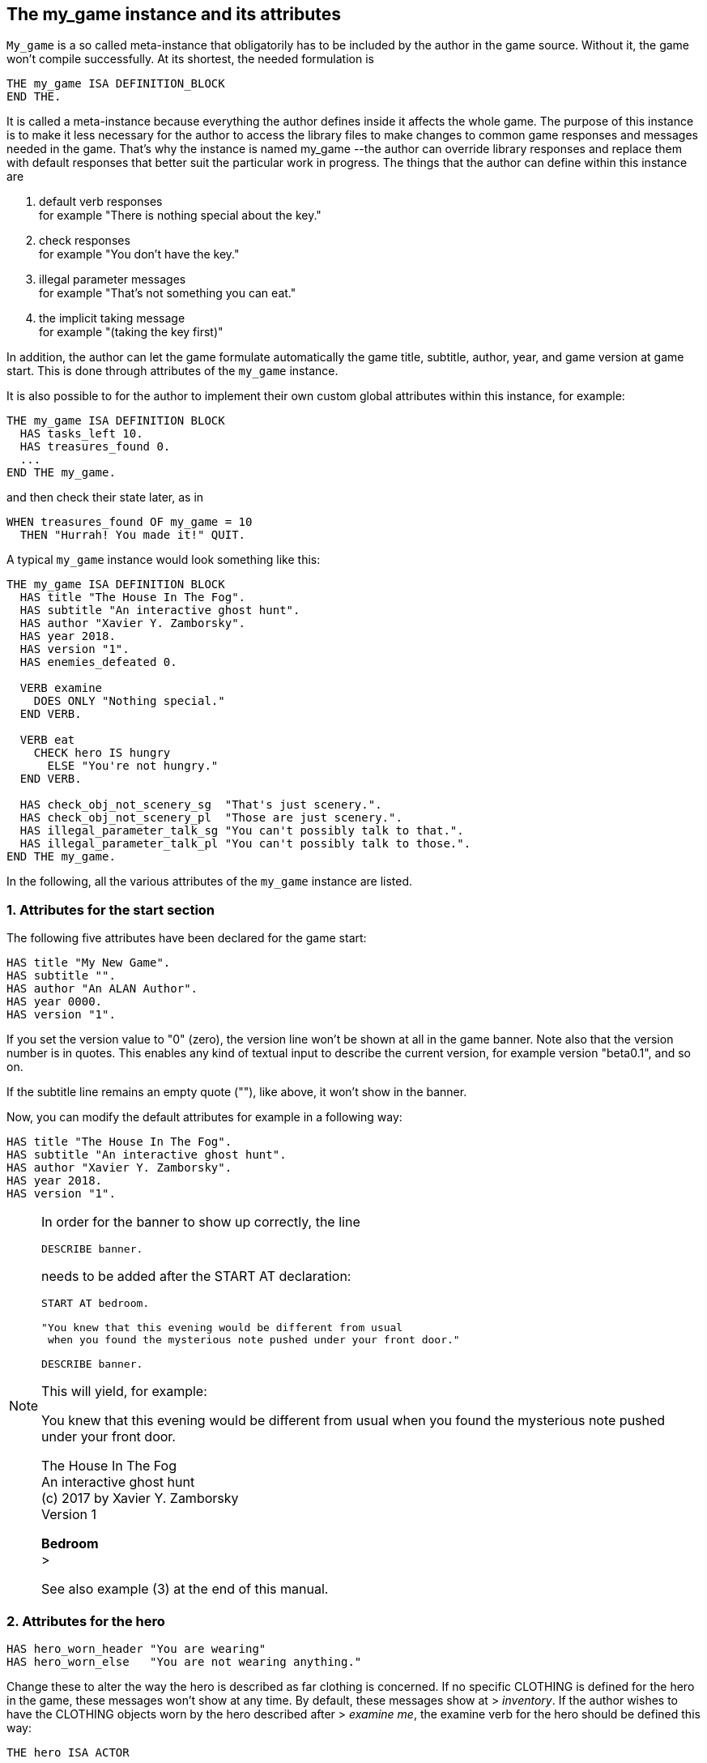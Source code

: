 ////
********************************************************************************
*                                                                              *
*                     ALAN Standard Library User's Manual                      *
*                                                                              *
*                                 Chapter 10                                   *
*                                                                              *
********************************************************************************
////



[[ch10]]
== The my_game instance and its attributes

`My_game` is a so called meta-instance that obligatorily has to be included by the author in the game source.
Without it, the game won't compile successfully.
At its shortest, the needed formulation is

[source,alan]
--------------------------------------------------------------------------------
THE my_game ISA DEFINITION_BLOCK
END THE.
--------------------------------------------------------------------------------

It is called a meta-instance because everything the author defines inside it affects the whole game.
The purpose of this instance is to make it less necessary for the author to access the library files to make changes to common game responses and messages needed in the game.
That's why the instance is named my_game --the author can override library responses and replace them with default responses that better suit the particular work in progress.
The things that the author can define within this instance are

a. default verb responses +
for example "There is nothing special about the key."

b. check responses +
for example "You don't have the key."

c. illegal parameter messages +
for example "That's not something you can eat."

d. the implicit taking message +
for example "(taking the key first)"

In addition, the author can let the game formulate automatically the game title, subtitle, author, year, and game version at game start.
This is done through attributes of the `my_game` instance.

It is also possible to for the author to implement their own custom global attributes within this instance, for example:

[source,alan]
--------------------------------------------------------------------------------
THE my_game ISA DEFINITION BLOCK
  HAS tasks_left 10.
  HAS treasures_found 0.
  ...
END THE my_game.
--------------------------------------------------------------------------------

and then check their state later, as in

[source,alan]
--------------------------------------------------------------------------------
WHEN treasures_found OF my_game = 10
  THEN "Hurrah! You made it!" QUIT.
--------------------------------------------------------------------------------

A typical `my_game` instance would look something like this:

[source,alan]
--------------------------------------------------------------------------------
THE my_game ISA DEFINITION BLOCK
  HAS title "The House In The Fog".
  HAS subtitle "An interactive ghost hunt".
  HAS author "Xavier Y. Zamborsky".
  HAS year 2018.
  HAS version "1".
  HAS enemies_defeated 0.

  VERB examine
    DOES ONLY "Nothing special."
  END VERB.

  VERB eat
    CHECK hero IS hungry
      ELSE "You're not hungry."
  END VERB.

  HAS check_obj_not_scenery_sg  "That's just scenery.".
  HAS check_obj_not_scenery_pl  "Those are just scenery.".
  HAS illegal_parameter_talk_sg "You can't possibly talk to that.".
  HAS illegal_parameter_talk_pl "You can't possibly talk to those.".
END THE my_game.
--------------------------------------------------------------------------------


In the following, all the various attributes of the `my_game` instance are listed.



// @FIXME: This heading should retain it's number even when all other section
//         numbers are removed!
=== 1. Attributes for the start section

The following five attributes have been declared for the game start:

// @TODO: Add new attributes for Alan version (added recently):

[source,alan]
--------------------------------------------------------------------------------
HAS title "My New Game".
HAS subtitle "".
HAS author "An ALAN Author".
HAS year 0000.
HAS version "1".
--------------------------------------------------------------------------------

If you set the version value to "0" (zero), the version line won't be shown at all in the game banner.
Note also that the version number is in quotes.
This enables any kind of textual input to describe the current version, for example version "beta0.1", and so on.


// PAGE 79 //



If the subtitle line remains an empty quote (""), like above, it won't show in the banner.

Now, you can modify the default attributes for example in a following way:

[source,alan]
--------------------------------------------------------------------------------
HAS title "The House In The Fog".
HAS subtitle "An interactive ghost hunt".
HAS author "Xavier Y. Zamborsky".
HAS year 2018.
HAS version "1".
--------------------------------------------------------------------------------

[NOTE]
================================================================================
In order for the banner to show up correctly, the line

[source,alan]
----------------
DESCRIBE banner.
----------------

needs to be added after the START AT declaration:

[source,alan]
------------------------------------------------------------------
START AT bedroom.

"You knew that this evening would be different from usual
 when you found the mysterious note pushed under your front door."

DESCRIBE banner.
------------------------------------------------------------------

This will yield, for example:

[example,role="gametranscript"]
===============================
You knew that this evening would be different from usual when you found the mysterious note pushed under your front door.

The House In The Fog +
An interactive ghost hunt +
(c) 2017 by Xavier Y. Zamborsky +
Version 1

*Bedroom* +
&gt;
===============================

See also example (3) at the end of this manual.
================================================================================

// PAGE 80 //



// @FIXME: This heading should retain it's number even when all other section
//         numbers are removed!
=== 2. Attributes for the hero

[source,alan]
--------------------------------------------------------------------------------
HAS hero_worn_header "You are wearing"
HAS hero_worn_else   "You are not wearing anything."
--------------------------------------------------------------------------------

Change these to alter the way the hero is described as far clothing is concerned.
If no specific CLOTHING is defined for the hero in the game, these messages won't show at any time.
By default, these messages show at [.play]#&gt; _inventory_#.
If the author wishes to have the CLOTHING objects worn by the hero described after [.play]#&gt; _examine me_#, the examine verb for the hero should be defined this way:

[source,alan]
--------------------------------------------------------------------------------
THE hero ISA ACTOR
  ...
  VERB examine
    DOES ONLY "Blah blah..."
    LIST worn.
  END VERB.
END THE hero.
--------------------------------------------------------------------------------

// @FIXME: This heading should retain it's number even when all other section
//         numbers are removed!
=== 3. Attributes for locations

[source,alan]
--------------------------------------------------------------------------------
HAS dark_loc_desc "It is pitch black. You can't see anything at all."
--------------------------------------------------------------------------------

This is the default location description for dark locations.
It is shown every time the hero enters a dark location or types "LOOK" while there.
Edit this to change the default description of dark locations.
If/when a dark location is lighted, this description won't be shown any longer.

[source,alan]
--------------------------------------------------------------------------------
HAS light_goes_off "It is now pitch black.".
--------------------------------------------------------------------------------

This message is shown when a light goes off and the location becomes dark.

// @FIXME: This heading should retain it's number even when all other section
//         numbers are removed!
=== 4. Attributes for restricted actions

[source,alan]
--------------------------------------------------------------------------------
HAS restricted_response "You can't do that."
--------------------------------------------------------------------------------

If the game author restricts the outcome of any verbs in the game, this message will show instead of the usual message.

[source,alan]
--------------------------------------------------------------------------------
HAS restricted_level 0.
--------------------------------------------------------------------------------

// @FIXME: XRef to PDF page...
By default, all verbs work normally, without restrictions.
See further the chapter Restricted actions (p. 69-).

// PAGE 81 //



// @FIXME: This heading should retain it's number even when all other section
//         numbers are removed!
=== 5. Illegal parameter messages

In this section, all illegal parameter messages used by the library are listed.
If you wish to change any of these, you can declare them again in the my_game instance.

[NOTE]
================================================================================
If you need to change a great number, or all, of these messages, for example if you're writing in another language or you need to change the person or the tense of these messages to better suit your narrative, it is highly recommended that you edit the file 'mygame_import.i' in the library distribution package, find the list of these messages there, edit them, and import the 'mygame_import.i' file to your game source (together with the library). 'mygame_import.i' is a file that lists all the pre-defined attributes of the my_game instance for easy modification.
It is included in the library distribution package but is not necessarily needed to run a game.
It makes sense to re-declare these messages within the my_game instance in your own source file ONLY if you need to change a small number that you are not satisfied with.
Looking through the list of these parameter messages in 'mygame_import.i' will give you a much better overview of them and make it easier to edit them in a uniform way to suit your purposes.
================================================================================

[NOTE]
================================================================================
NOTE ALSO that changing illegal parameter messages is usually not the first priority of a game author and in many cases they are left as is, as defined by the library.
It is much more common to modify the standard verb outcomes or add checks of your own to existing library checks, for example.
If changing illegal parameter messages is not a high priority for you, you might wish to skip directly to the next section.
================================================================================

The illegal parameter messages, as also the verb check messages and implicit taking messages further below, use the `$` parameter naming approach.

Key to the parameter symbols used in ALAN:

[horizontal]
`$v`  :: the verb the player used
`$1`  :: the first parameter the player used (for example the noun after the first verb used), without any articles, for example "key" in the command "examine key")
`$+1` :: the definite form of the first parameter the player used (for example "the key")
`$-1` :: the negative form of the first parameter the player used (for example "no key") (not used in the library)
`$01` :: the indefinite form of the first parameter the player used (for example "a key")
`$2`  :: etc. would be the second parameter the player used, ( for example the word "key" in "unlock door with key")

The general message for when a parameter is not suitable with the verb (for example "That's not something you can attack"):


[source,alan]
--------------------------------------------------------------------------------
HAS illegal_parameter_sg "That's not something you can $v.".

HAS illegal_parameter_pl "Those are not something you can $v.".
--------------------------------------------------------------------------------

The library accounts for singular and plural cases; that's why many messages have both a singular (sg) and a plural (pl) formulation.
In the following there are variations of the above message when a preposition is required after the verb (for example "That's not something you can ask about." or "That's not something you can cut things with."):

For verbs requiring about (the library verbs ask_about, tell_about and think_about):

// PAGE 82 //


[source,alan]
--------------------------------------------------------------------------------
HAS illegal_parameter_about_sg "That's not something you can $v about.".
HAS illegal_parameter_about_pl "Those are not something you can $v about.".
--------------------------------------------------------------------------------

There are two ditransitive verbs requiring at in the library, fire_at (e.g"fire rifle at bear") and throw_at (for example "throw remote control at TV"):

[source,alan]
--------------------------------------------------------------------------------
HAS illegal_parameter_at "You can't $v anything at $2."
--------------------------------------------------------------------------------

The following is needed for the verb ask_for (for example "ask servant for tea"):

[source,alan]
--------------------------------------------------------------------------------
HAS illegal_parameter_for_sg "That's not something you can $v for.".
HAS illegal_parameter_for_pl "Those are not something you can $v for.".
--------------------------------------------------------------------------------

The verb take_from needs the following formulations:

[source,alan]
--------------------------------------------------------------------------------
HAS illegal_parameter_from_sg "That's not something you can take things from.
HAS illegal_parameter_from_pl "Those are not something you can take things from.".
--------------------------------------------------------------------------------

The verbs dive_in, jump_in, lie_in and swim_in use the following parameter messages:

[source,alan]
--------------------------------------------------------------------------------
HAS illegal_parameter_in_sg "That's not something you can $v in.".
HAS illegal_parameter_in_pl "Those are not something you can $v in.".
--------------------------------------------------------------------------------

Climb_on, jump_on, knock, lie_on, sit_on, stand_on, switch_on, turn_on, for their part, use the following messages:

[source,alan]
--------------------------------------------------------------------------------
HAS illegal_parameter_on_sg "That's not something you can $v on.".
HAS illegal_parameter_on_pl "Those are not something you can $v on.".
--------------------------------------------------------------------------------

For get_off, switch_off and turn_of f, the following parameter messages are used:

[source,alan]
--------------------------------------------------------------------------------
HAS illegal_parameter_off_sg "That's not something you can $v off.".
HAS illegal_parameter_off_pl "Those are not something you can $v off.".
--------------------------------------------------------------------------------

The preposition to is needed in the verbs listen_to and talk_to:

[source,alan]
--------------------------------------------------------------------------------
HAS illegal_parameter_to_sg "That's not something you can $v to.".
HAS illegal_parameter_to_pl "Those are not something you can $v to.".
--------------------------------------------------------------------------------

A slightly different message is needed for give, show, tell, tie_to, throw_to which are ditransitive verbs with the second parameter preceded by to:

// PAGE 83 //


[source,alan]
--------------------------------------------------------------------------------
HAS illegal_parameter2_to_sg "That's not something you can $v things to.".
HAS illegal_parameter2_to_pl "Those are not something you can $v things to.".
--------------------------------------------------------------------------------

For with, we have two separate messages.
The verbs kill_with, shoot_with and play_with use the following formulation:

[source,alan]
--------------------------------------------------------------------------------
HAS illegal_parameter_with_sg "That's not something you can $v with.".
HAS illegal_parameter_with_pl "Those are not something you can $v with.".
--------------------------------------------------------------------------------

while a somewhat bigger group of verbs -- attack_with, break_with, burn_with, close_with, cut_with, fill_with, lock_with, open_with, pry_with, push_with, unlock_with -- are accompanied with a message one word longer: the word 'things' is added, for no other reason than that it sounds better than if left out, as far as these verbs are concerned:

[source,alan]
--------------------------------------------------------------------------------
HAS illegal_parameter2_with_sg "That's not something you can $v things with.".
HAS illegal_parameter2_with_pl "Those are not something you can $v things
with.".
--------------------------------------------------------------------------------


The communication verbs ask, ask_for, say_to, talk_to and tell use a message of their own:

[source,alan]
--------------------------------------------------------------------------------
HAS illegal_parameter_talk_sg "That's not something you can talk to.".
HAS illegal_parameter_talk_pl "Those are not something you can talk to.".
--------------------------------------------------------------------------------

We have a separate individual default parameter message for a handful of verbs.

For consult, we have the following:


[source,alan]
--------------------------------------------------------------------------------
HAS illegal_parameter_consult_sg "That's not something you can find
                                  information about."
HAS illegal_parameter_consult_pl "Those are not something you can find
                                  information about."
--------------------------------------------------------------------------------

You'll find this message at examine :

[source,alan]
--------------------------------------------------------------------------------
HAS illegal_parameter_examine_sg "That's not something you can examine.".
HAS illegal_parameter_examine_pl "Those are not something you can examine.".
--------------------------------------------------------------------------------

The reason why examine doesn't use the general default message (scroll above) is that when the player types for example [.play]#&gt; _x 34_# the response would be [.play]#That's not something you can x.# which isn't such pretty-looking as when the verb is printed in full.

The verbs look_out_of and look_through use prepositions other verbs don't, and that's why they need their own messages:

// PAGE 84 //



[source,alan]
--------------------------------------------------------------------------------
HAS illegal_parameter_look_out_sg  "That's not something you can look out of.".
HAS illegal_parameter_look_out_pl  "Those are not something you can look out of.".
HAS illegal_parameter_look_through "You can't look through $+1.".
--------------------------------------------------------------------------------

==== Other illegal parameter messages

The above are the default messages and their variations.
There are, however, other illegal parameter messages needed at places.
They are described below.

The following message is displayed when the player tries to for example put something into an actor instance.
The verbs in which this message is found are `empty_in`, `pour_in`, `put_in`, and `throw_in`:


[source,alan]
--------------------------------------------------------------------------------
HAS illegal_parameter_act "That doesn't make sense.".
--------------------------------------------------------------------------------

The following message is displayed when the player tries to use the verbs give, put, put_in, put_on, put_against, put_near, put_behind, put_under, throw_at, throw_in, throw_to, use and use_with with actors as direct objects:

[source,alan]
--------------------------------------------------------------------------------
HAS illegal_parameter_obj "You can only $v objects.".
--------------------------------------------------------------------------------

The verbs answer, say, say_to and write require that what we wish to answer, say or write is put into a string ( = surrounded by quotes).

[source,alan]
--------------------------------------------------------------------------------
HAS illegal_parameter_string "Please state inside double quotes ("""") what
                              you want to $v.".
--------------------------------------------------------------------------------

The verbs look_behind, look_in and look_under have the following message when the player tries to look somewhere that is not suitable object for these verbs:

[source,alan]
--------------------------------------------------------------------------------
HAS illegal_parameter_there "It's not possible to $v there.".
--------------------------------------------------------------------------------

The verb go_to has its own message:

[source,alan]
--------------------------------------------------------------------------------
HAS illegal_parameter_go "It's not possible to go there."
--------------------------------------------------------------------------------

The following is a variation of the above and is used when the second parameter of a ditransitive verb is not suitable.

The verbs empty_in, empty_on, pour_in, pour_on, put_in, put_on, put_against, put_behind, put_near, put_under, throw_in, throw_to, tie_to and write use this message:

[source,alan]
--------------------------------------------------------------------------------
HAS illegal_parameter2_there "It's not possible to $v anything there.".
--------------------------------------------------------------------------------

// PAGE 85 //



Finally, there are some messages for the information "verbs" what_is, where_is and who_is. (The first two messages below also apply to where_is besides what_is.)

[source,alan]
--------------------------------------------------------------------------------
HAS illegal_parameter_what_sg "That's not something I know about.".
HAS illegal_parameter_what_pl "Those are not something I know about.".
HAS illegal_parameter_who_sg  "That's not somebody I know about.".
HAS illegal_parameter_who_pl  "Those are not somebody I know about.".
--------------------------------------------------------------------------------

==== Changing the illegal parameter message of a single verb:

The way the illegal parameter messages have been defined in the library, it is not usually possible to affect just one verb at a time.
Most often, changing a default message will alter the outcome of at least a handful of verbs, because one default message is shared by many verbs.
There are some default parameter messages that only affect one verb; you should check the list of parameter messages (above) for details.
Anyway, the quickest way to accomplish this task would be to open 'lib_verbs.i', find the verb, then modify the appropriate parameter message in its syntax statement.

// @FIXME: This heading should retain it's number even when all other section
//         numbers are removed!
=== 6. Default verb check messages

All these check messages can be individually changed by listing them under the my_game instance in your game source file.
They are also listed in the file 'mygame_import.i' in the library distribution package, for easy modification.
These check messages are used in verb definitions, mainly in 'lib_verbs.i'.
Changing one check message will affect all verbs where that particular check is found.
Again, as with parameter messages, edit these messages directly in 'mygame_import.i' if you need to change a great number of them, otherwise redefine them within the my_game instance in your own source file.
You'll quickly notice that the list is quite long, and listing any number greater than just a few under the my_game instance would be a rather frustrating task.

////
@FIXME: This list is a nightmare! Even in the original PDF it's unclear where
        a list ends and another one starts, which styles denote sub-headings or
        list entries. Must fix this somehow, for it's unmanageable.
////

a. attribute checks
+
The general check message for when an instance cannot be used with the verb :
+
[source,alan]
--------------------------------------------------------------------------------
HAS check_obj_suitable_sg "That's not something you can $v.".
HAS check_obj_suitable_pl "Those are not something you can $v.".
--------------------------------------------------------------------------------
+
Thus, if the player tries to for example eat something that is not edible,
+
[example,role="gametranscript"]
================================================================================
&gt; _eat book_ +
That's not something you can eat.
================================================================================
+
the check message will be displayed.
+
Note that the illegal parameter messages (above) mostly report cases where the player tried to use a wrong kind of instance with a verb:
+
[example,role="gametranscript"]
================================================================================
&gt; _take 5_ +
That's not something you can take.
================================================================================
+
The verb take only works with objects, not with any other instances.
Thus, if you try to take something else than an object (for example a numerical value in the above case), an illegal parameter message is shown.
This restriction is defined in the syntax of the verb.
Checks, on the other hand, are used to ensure that an instance has the proper attribute needed with the verb, for example edible, takeable, NOT open, and so forth.
+
Variations of the above message, needed for example when a preposition is required after the verb, are listed below:
+
--
** `fire_at`, `throw_at`, `throw_to`:
+
[source,alan]
--------------------------------------------------------------------------------
HAS check_obj_suitable_at "You can't $v anything at $+2."
--------------------------------------------------------------------------------

** `ask_for`:
+
[source,alan]
--------------------------------------------------------------------------------
HAS check_obj2_suitable_for_sg "That's not something you can $v for.".
HAS check_obj2_suitable_for_pl "Those are not something you can $v for.".
--------------------------------------------------------------------------------

** `turn_off`, `switch_off`:
+
[source,alan]
--------------------------------------------------------------------------------
HAS check_obj_suitable_off_sg "That's not something you can $v off."
HAS check_obj_suitable_off_pl "Those are not something you can $v off.".
--------------------------------------------------------------------------------

** `knock`, `switch_on`, `turn_on`:
+
[source,alan]
--------------------------------------------------------------------------------
HAS check_obj_suitable_on_sg "That's not something you can $v on.".
HAS check_obj_suitable_on_pl "Those are not something you can $v on." .
--------------------------------------------------------------------------------

** `play_with`:
+
[source,alan]
--------------------------------------------------------------------------------
HAS check_obj_suitable_with_sg "That's not something you can $v with.".
HAS check_obj_suitable_with_pl "Those are not something you can $v with.".
--------------------------------------------------------------------------------

** `break_with`, `burn_with`, `close_with`, `cut_with`, `fill_with`, `lock_with`, `open_with`, `pry_with`, `push_with`, `touch_with`, `unlock_with`:
+
[source,alan]
--------------------------------------------------------------------------------
HAS check_obj2_suitable_with_sg "That's not something you can $v things with.".
HAS check_obj2_suitable_with_pl "Those are not something you can $v things with.".
--------------------------------------------------------------------------------
--
+
Again, we have a separate message for examine, look_out_of and look_through:
+
[source,alan]
--------------------------------------------------------------------------------
HAS check_obj_suitable_examine_sg   "That's not something you can examine.".
HAS check_obj_suitable_examine_pl   "Those are not something you can examine.".
HAS check_obj_suitable_look_out_sg  "That's not something you can look out of.".
HAS check_obj_suitable_look_out_pl  "Those are not something you can look out of.".
HAS check_obj_suitable_look_through "You can't look through $+1.".
--------------------------------------------------------------------------------

=== Checks for open, closed and locked objects

open, open_with:

[source,alan]
--------------------------------------------------------------------------------
HAS check_obj_not_open_sg "$+1 is already open.".
HAS check_obj_not_open_pl "$+1 are already open.".
--------------------------------------------------------------------------------

close, close_with:

[source,alan]
--------------------------------------------------------------------------------
HAS check_obj_open1_sg "$+1 is already closed.".
HAS check_obj_open1_pl "$+1 are already closed.".
--------------------------------------------------------------------------------

empty, empty (in/on), look_in, pour (in/on):

[source,alan]
--------------------------------------------------------------------------------
HAS check_obj_open2_sg "You can't, since $+1 is closed.".
HAS check_obj_open2_pl "You can't, since $+1 are closed.".
--------------------------------------------------------------------------------

empty_in, pour_in, put_in, throw_in:

[source,alan]
--------------------------------------------------------------------------------
HAS check_obj2_open_sg "You can't, since $+2 is closed.".
HAS check_obj2_open_pl "You can't, since $+2 are closed.".
--------------------------------------------------------------------------------

unlock, unlock_with:

[source,alan]
--------------------------------------------------------------------------------
HAS check_obj_locked_sg "$+1 is already unlocked.".
HAS check_obj_locked_pl "$+1 are already unlocked.".
--------------------------------------------------------------------------------

lock, lock_with

[source,alan]
--------------------------------------------------------------------------------
HAS check_obj_not_locked_sg "$+1 is already locked.".
HAS check_obj_not_locked_pl "$+1 are already locked.".
--------------------------------------------------------------------------------

// PAGE 88 //



=== Checks for "not reachable" and "distant" objects

A large number of verbs have the following checks:

[source,alan]
--------------------------------------------------------------------------------
HAS check_obj_reachable_sg   "$+1 is out of your reach.".
HAS check_obj_reachable_pl   "$+1 are out of your reach.".
HAS check_obj_not_distant_sg "$+1 is too far away.".
HAS check_obj_not_distant_pl "$+1 are too far away.".
--------------------------------------------------------------------------------

In addition, the verbs empty_in, fill_with, pour_in, put_in, take_from and tie_to have the following check for the reachability of the second parameter:

[source,alan]
--------------------------------------------------------------------------------
HAS check_obj2_reachable_sg "$+2 is out of your reach.".
HAS check_obj2_reachable_pl "$+2 are out of your reach.".
--------------------------------------------------------------------------------

and the verb ask_for has the following check:

[source,alan]
--------------------------------------------------------------------------------
HAS check_obj_reachable_ask "$+1 wouldn't be able to reach $+2.".
--------------------------------------------------------------------------------

which is triggered when the hero asks an NPC for something that the NPC cannot reach. (This happens when the object in question has the attribute 'NOT reachable'.)

The verbs throw_at, throw_in, throw_to allow the action to succeed if the second parameter is reachable, but not if the second parameter is distant:.
Thus, the way things are defined in the library, it is possible to e,g, throw something in a container if that container is otherwise NOT reachable.
But if the container is distant, the action will fail.

[source,alan]
--------------------------------------------------------------------------------
HAS check_obj2_not_distant_sg "$+2 is too far away.".

HAS check_obj2_not_distant_pl "$+2 are too far away.".
--------------------------------------------------------------------------------

=== Checks for the hero sitting or lying_down

Numerous verbs in the library have one of the following checks for sitting:

[source,alan]
--------------------------------------------------------------------------------
HAS check_hero_not_sitting1 "It is difficult to $v while sitting down.".
HAS check_hero_not_sitting2 "It is difficult to $v anything while sitting down.".
HAS check_hero_not_sitting3 "It is difficult to $v anywhere while sitting down.".
--------------------------------------------------------------------------------

and for lying down:

[source,alan]
--------------------------------------------------------------------------------
HAS check_hero_not_lying_down1 "It is difficult to $v while lying down.".
HAS check_hero_not_lying_down2 "It is difficult to $v anything while lying down.".
HAS check_hero_not_lying_down3 "It is difficult to $v anywhere while lying down.".
--------------------------------------------------------------------------------

If the player uses the verbs sit or sit_on, and the hero is already sitting, the following check message is displayed:

[source,alan]
--------------------------------------------------------------------------------
HAS check_hero_not_lying_down4 "You're lying down already.".
--------------------------------------------------------------------------------

=== Other attribute checks

Checking that the object of the action has the ability to talk; verbs ask, ask_for, say_to, tell:

[source,alan]
--------------------------------------------------------------------------------
HAS check_act_can_talk_sg "That's not something you can talk to.".
HAS check_act_can_talk_pl "Those are not something you can talk to.".
--------------------------------------------------------------------------------

Checking that the object is allowed to be emptied/poured/put/thrown in the container (empty_in, pour_in, put_in, throw_in):

[source,alan]
--------------------------------------------------------------------------------
HAS check_obj_allowed_in_sg "$+1 doesn't belong in $+2".
HAS check_obj_allowed_in_pl "$+1 don't belong in $+2."
--------------------------------------------------------------------------------

Checking that something is broken; the verb fix:

[source,alan]
--------------------------------------------------------------------------------
HAS check_obj_broken_sg "That doesn't need fixing.".
HAS check_obj_broken_pl "Those don't need fixing.".
--------------------------------------------------------------------------------

Checking that the object of the action is inanimate, because normally the action would be considered improper if done to a person: pull, push, push_with, scratch, search

[source,alan]
--------------------------------------------------------------------------------
HAS check_obj_inanimate1 "$+1 wouldn't probably appreciate that.".
--------------------------------------------------------------------------------

With some verbs, the above message is slightly altered; rub, touch, touch_with:

[source,alan]
--------------------------------------------------------------------------------
HAS check_obj_inanimate2 "You are not sure whether $+1 would appreciate that.".
--------------------------------------------------------------------------------

// PAGE 90 //

Checking if something is movable; the verbs lift, pull, push, push_with, shake, take, take_from:

[source,alan]
--------------------------------------------------------------------------------
HAS check_obj_movable "It's not possible to $v $+1.".
--------------------------------------------------------------------------------

Checking whether something is scenery; the verbs examine, take, take_from:

[source,alan]
--------------------------------------------------------------------------------
HAS check_obj_not_scenery_sg "$+1 is not important.".
HAS check_obj_not_scenery_pl "$+1 are not important.".
--------------------------------------------------------------------------------

In the verbs ask_for and take_from there is also a check for whether the second parameter in the command happens to be a scenery object:

[source,alan]
--------------------------------------------------------------------------------
HAS check_obj2_not_scenery_sg "$+2 is not important.".
HAS check_obj2_not_scenery_pl "$+2 are not important.".
--------------------------------------------------------------------------------

For some verbs, the target of looking is checked with the following message: look_behind, look_under:

[source,alan]
--------------------------------------------------------------------------------
HAS check_obj_suitable_there "It's not possible to $v there.".
--------------------------------------------------------------------------------

The verbs throw_in and tie_to has a slightly different formulation from the above:

[source,alan]
--------------------------------------------------------------------------------
HAS check_obj2_suitable_there "It's not possible to $v anything there.".
--------------------------------------------------------------------------------

The following check is found in verbs in which implicit taking is possible but the present instance is NOT takeable:

[source,alan]
--------------------------------------------------------------------------------
HAS check_obj_takeable "You don't have $+1.".
--------------------------------------------------------------------------------

fill_with has the following check:fill_with

[source,alan]
--------------------------------------------------------------------------------
HAS check_obj2_takeable1 "You don't have $+2.".
--------------------------------------------------------------------------------

while ask_for has:

[source,alan]
--------------------------------------------------------------------------------
HAS check_obj2_takeable2 "You can't have $+2.".
--------------------------------------------------------------------------------

Checking that an object is not too heavy (lift, take, take_from):

[source,alan]
--------------------------------------------------------------------------------
HAS check_obj_weight_sg "$+1 is too heavy to $v.".
HAS check_obj_weight_pl "$+1 are too heavy to $v.".
--------------------------------------------------------------------------------

Checking that an object can be written in/on:

[source,alan]
--------------------------------------------------------------------------------
HAS check_obj_writeable "Nothing can be written there.".
--------------------------------------------------------------------------------

// PAGE 91 //



// @FIXME: Note sure where this "b)" list odering came from!

=== b. location and containment checks for actors and objects

Location and containment checks for actors other than the hero (checks for the hero are listed separately below):

For the verb follow to work successfully, the actor to be followed should be in an adjacent location to the hero.
The following check will verify this:

[source,alan]
--------------------------------------------------------------------------------
HAS check_act_near_hero "You don't quite know where $+1 went.
You should state direction where you want to go.".
--------------------------------------------------------------------------------

If the hero tries to take something from an NPC and the NPC doesn't have the stated object, the following check is triggered (take_from):

[source,alan]
--------------------------------------------------------------------------------
HAS check_obj_in_act_sg "$+2 doesn't have $+1.".
HAS check_obj_in_act_pl "$+2 don't have $+1.".
--------------------------------------------------------------------------------

Similarly, if the player types [.play]#&gt; _give object to actor_#, and the actor already has that object, the following check message is displayed:

[source,alan]
--------------------------------------------------------------------------------
HAS check_obj_not_in_act_pl "$+2 already have $+1.".
HAS check_obj_not_in_act_sg "$+2 already has $+1.".
--------------------------------------------------------------------------------

==== Location and containment checks for the hero

The following checks deal with where the hero is or what (s)he is carrying.

The verb shoot has the following check:

[source,alan]
--------------------------------------------------------------------------------
HAS check_count_weapon_in_hero "You are not carrying any firearms.".
--------------------------------------------------------------------------------

find, follow, go_to, where_is:

[source,alan]
--------------------------------------------------------------------------------
HAS check_obj_not_at_hero_sg "$+1 is right here.".
HAS check_obj_not_at_hero_pl "$+1 are right here.".
--------------------------------------------------------------------------------

drop, fire, fire_at, put, show:

[source,alan]
--------------------------------------------------------------------------------
HAS check_obj_in_hero "You don't have the $+1.".
--------------------------------------------------------------------------------

// PAGE 92 //



The following check is used in many verbs, typically ditransitive ones such as break_with, cut_with etc:

[source,alan]
--------------------------------------------------------------------------------
HAS check_obj2_in_hero "You don't have the $+2.".
--------------------------------------------------------------------------------

In the following, the action tried out by the player is targeted at something the hero is holding, and the action would not make sense (verbs attack, attack_with, kick, lift, shoot and shoot_with):

[source,alan]
--------------------------------------------------------------------------------
HAS check_obj_not_in_hero1 "It doesn't make sense to $v something you're
--------------------------------------------------------------------------------

The following check ensures that the hero is not trying to get something (s)he already has (the verbs take, take_from):

[source,alan]
--------------------------------------------------------------------------------
HAS check_obj_not_in_hero2 "You already have $+1.".
--------------------------------------------------------------------------------

The throwing verbs (throw_at, throw_in throw_to)have this check to prohibit the hero from throwing something at, to or into something that (s)he is holding:

[source,alan]
--------------------------------------------------------------------------------
HAS check_obj2_not_in_hero1 "You are carrying $+2.".
--------------------------------------------------------------------------------

For "putting" verbs other than put_in and put_on, the following check ensures that the hero cannot succeed in putting something against, behind, near, on or under something else when (s)he carries the object referenced by second parameter (the verbs put_against, put_behind, put_near, put_under):

[source,alan]
--------------------------------------------------------------------------------
HAS check_obj2_not_in_hero2 "That would be futile.".
--------------------------------------------------------------------------------

Thus, if the hero is for example carrying a book, the command

[example,role="gametranscript"]
================================================================================
&gt; _put apple near book_
================================================================================


wouldn't be successful.

If the hero already is carrying an object that (s)he asks for, the following check message is displayed:

[source,alan]
--------------------------------------------------------------------------------
HAS check_obj2_not_in_hero3 "You already have $+2.".
--------------------------------------------------------------------------------

// PAGE 93 //


// @FIXME: Lost track of heading levels!
==== Checking whether an object is in a container or not

When the following check fires, the hero tried to empty the contents of an object into a container that already was contained by the object (for example if there is a bottle in a box, and the player types "empty box in bottle").
This applies to the verbs empty_in and pour_in:

[source,alan]
--------------------------------------------------------------------------------
HAS check_cont_not_in_obj "That doesn't make sense.".
--------------------------------------------------------------------------------

If the hero tries to take something from a container and that something is not there to begin with, the following check message is displayed (take_from):

[source,alan]
--------------------------------------------------------------------------------
HAS check_obj_in_cont_sg "$+1 is not in $+2.".
HAS check_obj_in_cont_pl "$+1 are not in $+2.".
--------------------------------------------------------------------------------

If the hero tries to put or throw something into a container but the object is already in the container, the following message is displayed (put_in, throw_in):

[source,alan]
--------------------------------------------------------------------------------
HAS check_obj_not_in_cont_sg "$+1 is in $+2 already.".
HAS check_obj_not_in_cont_pl "$+1 are in $+2 already.".
--------------------------------------------------------------------------------

The following check message is displayed when the hero tries to fill a container with something that the container already is full of (fill_with):

[source,alan]
--------------------------------------------------------------------------------
HAS check_obj_not_in_cont2_sg "$+1 is already full of $+2.".
HAS check_obj_not_in_cont2_pl "$+1 is already full of $+2.".
--------------------------------------------------------------------------------

Checking whether an OBJECT is on a SUPPORTER or not (take_from):

[source,alan]
--------------------------------------------------------------------------------
HAS check_obj_on_surface_sg "$+1 is not on $+2.".
HAS check_obj_on_surface_pl "$+1 are not on $+2.".
--------------------------------------------------------------------------------

Putting something on a SUPPORTER (put_on):

[source,alan]
--------------------------------------------------------------------------------
HAS check_obj_not_on_surface_sg "$+1 is already on $+2.".
HAS check_obj_not_on_surface_pl "$+1 are already on $+2.".
--------------------------------------------------------------------------------

// @FIXME: Lost track of heading levels!
==== Checking whether an object is worn by the hero or not

You can't take off something you're not wearing (remove, take_off):
[source,alan]
--------------------------------------------------------------------------------
HAS check_obj_in_worn "You are not wearing $+1.".
--------------------------------------------------------------------------------

// PAGE 94 //


The following check is for cases when the hero tries to put on something (s)he is already wearing (put_on, wear):

[source,alan]
--------------------------------------------------------------------------------
HAS check_obj_not_in_worn1 "You are already wearing $+1.".
--------------------------------------------------------------------------------

Here, the action is stopped if the hero tries to attack, kick or shoot something (s)he's wearing (attack, attack_with, kick, shoot, shoot_with):

[source,alan]
--------------------------------------------------------------------------------
HAS check_obj_not_in_worn2 "It doesn't make sense to $v something you're
                            wearing.".
--------------------------------------------------------------------------------

Lastly, it's not possible to drop a piece of CLOTHING if it is worn.
It will have to be removed first (drop):

[source,alan]
--------------------------------------------------------------------------------
HAS check_obj_not_in_worn3: "You'll have to take off $+1 first."
--------------------------------------------------------------------------------

=== c. checking location states

The following check is found in numerous verbs.
It prohibits actions requiring seeing when the LOCATION is not lit:

[source,alan]
--------------------------------------------------------------------------------
HAS check_current_loc_lit "It is too dark to see.".
--------------------------------------------------------------------------------

=== d. logical checks

The checks in this group a) prohibit the action from being directed at the hero, and 2) prohibit the action in ditransitive verbs where both the first and the second parameter refer to the same instance.

1. prohibiting the action from being directed at the hero:
+
The following check is triggered when the player tries something like [.play]#&gt; _attack me_# (ask, ask_for, attack, attack_with, catch, follow, kick, listen, pull, push, push_with, take, take_from, tell):
+
[source,alan]
--------------------------------------------------------------------------------
HAS check_obj_not_hero1 "It doesn't make sense to $v yourself.".
--------------------------------------------------------------------------------
+
For the verbs fire_at, kill, kill_with, shoot, shoot_with there is a specific message when the target of the action is the hero:
+
[source,alan]
--------------------------------------------------------------------------------
HAS check_obj_not_hero2 "There is no need to be that desperate.".
--------------------------------------------------------------------------------
+
For a couple of actions where the hero is the target, the action might make sense but it is anyway not deemed fruitful.
+
This applies to the verbs scratch and touch:
+
[source,alan]
--------------------------------------------------------------------------------
HAS check_obj_not_hero3 "That wouldn't accomplish anything.".
--------------------------------------------------------------------------------
+
The verbs find and go_to have the following check triggered when the player types [.play]#&gt; _find me_# or [.play]#&gt; _go to me_#:
+
[source,alan]
--------------------------------------------------------------------------------
HAS check_obj_not_hero4 "You're right here.".
--------------------------------------------------------------------------------
+
If the player tries [.play]#&gt; _free me_#, the following check message is displayed (free):
+
[source,alan]
--------------------------------------------------------------------------------
HAS check_obj_not_hero5 "You don't have to be freed.".
--------------------------------------------------------------------------------

The verbs kiss, play_with and rub have the following check:

[source,alan]
--------------------------------------------------------------------------------
HAS check_obj_not_hero6 "There's no time for that now.".
--------------------------------------------------------------------------------

The verb look_behind has the following check for cases when the hero looks behind him-/herself :
[source,alan]
--------------------------------------------------------------------------------
HAS check_obj_not_hero7 "Turning your head, you notice nothing unusual behind
                         yourself.".
--------------------------------------------------------------------------------

while look_under has the following one:

[source,alan]
--------------------------------------------------------------------------------
HAS check_obj_not_hero8 "You notice nothing unusual under yourself.".
--------------------------------------------------------------------------------

Many ditransitive verbs have the following check when the hero tries to perform these actions to her-/himself (say_to, show, take_from, touch_with, throw_at, throw_in, throw_to):

[source,alan]
--------------------------------------------------------------------------------
HAS check_obj2_not_hero1 "That doesn't make sense.".
--------------------------------------------------------------------------------

Lastly, some other cases:

put_against, put_behind, put_near, put_under:

[source,alan]
--------------------------------------------------------------------------------
HAS check_obj2_not_hero2 "That would be futile.".
--------------------------------------------------------------------------------

give, tie_to:

[source,alan]
--------------------------------------------------------------------------------
HAS check_obj2_not_hero3 "You can't $v things to yourself.".
--------------------------------------------------------------------------------

// PAGE 96 //



// @FIXME: This heading should retain it's number even when all other section
//         numbers are removed!
=== 2. prohibiting the action in ditransitive verbs where both the first and the second parameter refer to the same instance:

The following checks prohibit actions like [.play]#&gt; _cut rope with rope_#, [.play]#&gt; _throw stone at stone_# and [.play]#&gt; _put bottle in bottle_#:

fire_at, throw_at:

[source,alan]
--------------------------------------------------------------------------------
HAS check_obj_not_obj2_at "It doesn't make sense to $v something at itself.".
--------------------------------------------------------------------------------

take_from:

[source,alan]
--------------------------------------------------------------------------------
HAS check_obj_not_obj2_from "It doesn't make sense to $v something from
--------------------------------------------------------------------------------

itself.".

empty_in, pour_in, put_in, throw_in:

[source,alan]
--------------------------------------------------------------------------------
HAS check_obj_not_obj2_in "It doesn't make sense to $v something into
--------------------------------------------------------------------------------

itself.".

empty_on, pour_on, put_on:

[source,alan]
--------------------------------------------------------------------------------
HAS check_obj_not_obj2_on "It doesn't make sense to $v something onto
--------------------------------------------------------------------------------

itself.".

give, show, throw_to, tie_to:

[source,alan]
--------------------------------------------------------------------------------
HAS check_obj_not_obj2_to "It doesn't make sense to $v something to itself.".
--------------------------------------------------------------------------------

attack_with, break_with, burn_with, close_with, cut_with, fill_with , lock_with, open_with, pry_with, push_with, shoot_with, touch_with, unlock_with, use_with:

[source,alan]
--------------------------------------------------------------------------------
HAS check_obj_not_obj2_with "It doesn't make sense to $v something with itself.".
--------------------------------------------------------------------------------


put_against, put_behind, put_near, put_under:

[source,alan]
--------------------------------------------------------------------------------
HAS check_obj_not_obj2_put "That doesn't make sense." .
--------------------------------------------------------------------------------

// PAGE 97 //



=== e. additional checks for classes

Lastly, there are some checks that apply only to a specific class.
Most of these are found in 'lib_classes.i'.

The first one checks that a MALE character doesn't put on women's CLOTHING by default, and vice versa:

[source,alan]
--------------------------------------------------------------------------------
HAS check_clothing_sex "On second thoughts you decide $+1 won't really suit you.".
--------------------------------------------------------------------------------

The following check ensures that it won't be possible to put something inside a SUPPORTER object by default:

[source,alan]
--------------------------------------------------------------------------------
HAS check_cont_not_supporter "You can't put $+1 inside $+2.".
--------------------------------------------------------------------------------

If the player tries to turn off a DEVICE that is already off, the following check is triggered (turn_off, switch_off):

[source,alan]
--------------------------------------------------------------------------------
HAS check_device_on_sg "$+1 is already off.".
HAS check_device_on_pl "$+1 are already off.".
--------------------------------------------------------------------------------

The following message is triggered if the player tries to turn on a DEVICE which is already on (device: turn_on,
switch_on)


[source,alan]
--------------------------------------------------------------------------------
HAS check_device_not_on_sg "$+1 is already on.".
HAS check_device_not_on_pl "$+1 are already on.".
--------------------------------------------------------------------------------

If the player tries to unlock or lock a door with something that is not the matching_key of the DOOR in question (lock_with, unlock_with):

[source,alan]
--------------------------------------------------------------------------------
HAS check_door_matching_key "You can't use $+2 to $v $+1.".
--------------------------------------------------------------------------------

The following message is for situations where the hero tries to turn off or extinguish a LIGHTSOURCE that is NOT lit (lightsource: extinguish, turn_off):

[source,alan]
--------------------------------------------------------------------------------
HAS check_lightsource_lit_sg "But $+1 is not lit.".
HAS check_lightsource_lit_pl "But $+1 are not lit.".
--------------------------------------------------------------------------------

while the following is for the opposite case (lightsource: light, turn_on):

[source,alan]
--------------------------------------------------------------------------------
HAS check_lightsource_not_lit_sg "$+1 is already lit.".
HAS check_lightsource_not_lit_pl "$+1 are already lit.".
--------------------------------------------------------------------------------

// PAGE 98 //



Checking that the verb switch won't work with a natural LIGHTSOURCE (lightsource: switch):

[source,alan]
--------------------------------------------------------------------------------
HAS check_lightsource_switchable_sg "That's not something you can switch on and off." .
HAS check_lightsource_switchable_pl "Those are not something you can switch on and off.".
--------------------------------------------------------------------------------

When there is some LIQUID in a container, for example some juice in a bottle, and the player types [.play]#&gt; _take juice from bottle_#, the following check is triggered (liquid: take_from):

[source,alan]
--------------------------------------------------------------------------------
HAS check_liquid_vessel_not_cont "You can't carry $+1 around in your bare hands.".
--------------------------------------------------------------------------------

When the player tries to turn on a DEVICE or light a LIGHTSOURCE which is broken, the following check message is displayed (device, lightsource: light, turn_on):

[source,alan]
--------------------------------------------------------------------------------
HAS check_obj_not_broken "Nothing happens.".
--------------------------------------------------------------------------------

// @FIXME: This heading should retain it's number even when all other section
//         numbers are removed!
=== 7. Implicit taking message

[source,alan]
--------------------------------------------------------------------------------
HAS implicit_taking_message "(taking $+1 first)$n".
--------------------------------------------------------------------------------

The following verbs use implicit taking:

bite, drink, eat, empty, empty_in, empty_on, give, pour, pour_in, pour_on, put_in, put_on, throw, throw_at, throw_in, throw_to, tie_to.

(If you wish to disable automatic implicit taking for any of these verbs, you should open the library file 'lib_verbs.i', locate the needed verbs in that file, go to their DOES sections and delete the implicit taking code.
Moreover, you should add the following check to each affected verb:

[source,alan]
--------------------------------------------------------------------------------
AND obj IN hero
  ELSE "You don't have" SAY the obj. "." )
--------------------------------------------------------------------------------

// PAGE 99 //

// EOF //

